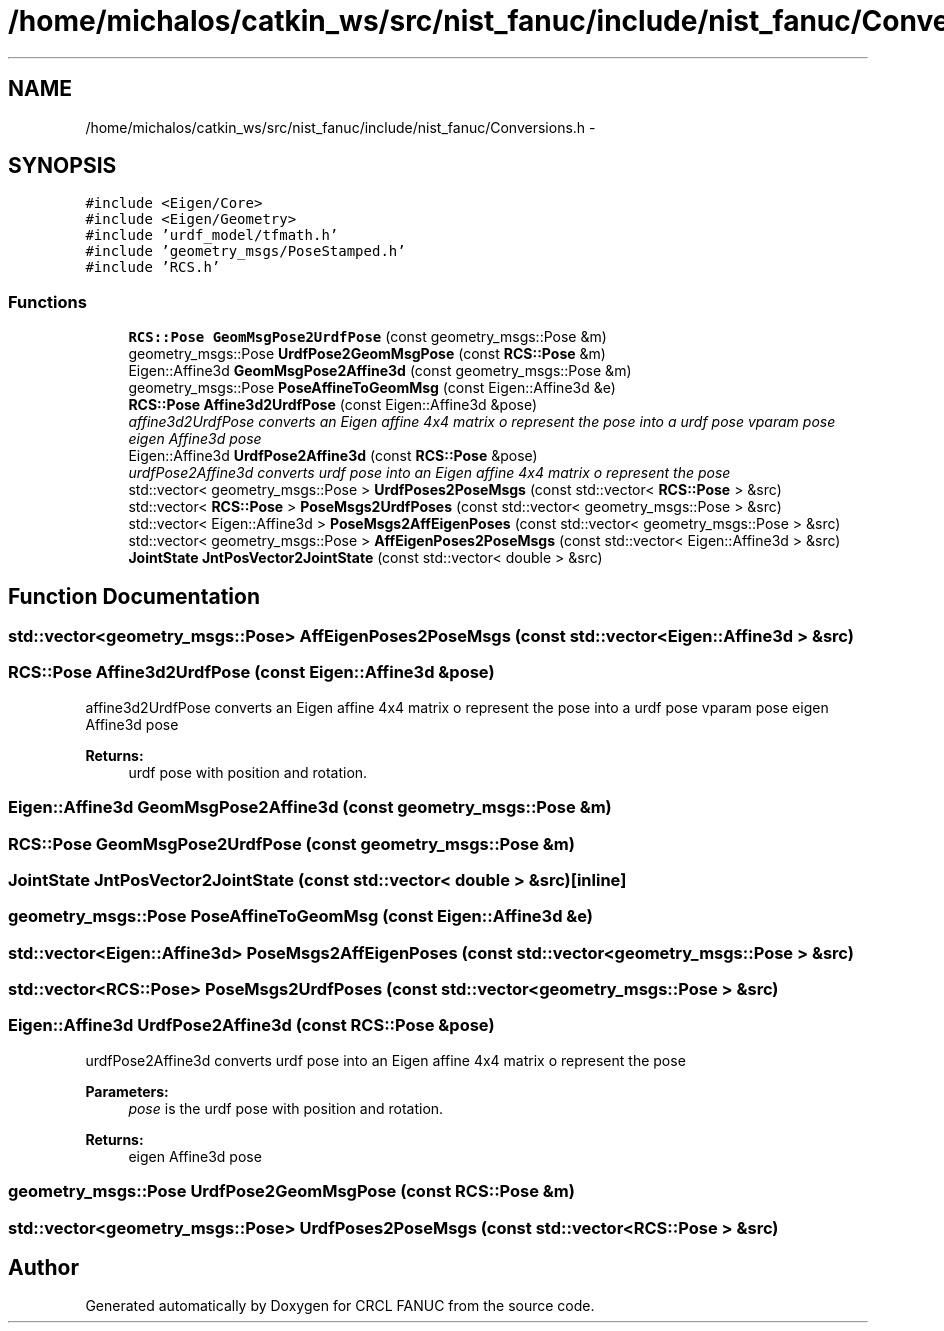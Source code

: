 .TH "/home/michalos/catkin_ws/src/nist_fanuc/include/nist_fanuc/Conversions.h" 3 "Fri Mar 18 2016" "CRCL FANUC" \" -*- nroff -*-
.ad l
.nh
.SH NAME
/home/michalos/catkin_ws/src/nist_fanuc/include/nist_fanuc/Conversions.h \- 
.SH SYNOPSIS
.br
.PP
\fC#include <Eigen/Core>\fP
.br
\fC#include <Eigen/Geometry>\fP
.br
\fC#include 'urdf_model/tfmath\&.h'\fP
.br
\fC#include 'geometry_msgs/PoseStamped\&.h'\fP
.br
\fC#include 'RCS\&.h'\fP
.br

.SS "Functions"

.in +1c
.ti -1c
.RI "\fBRCS::Pose\fP \fBGeomMsgPose2UrdfPose\fP (const geometry_msgs::Pose &m)"
.br
.ti -1c
.RI "geometry_msgs::Pose \fBUrdfPose2GeomMsgPose\fP (const \fBRCS::Pose\fP &m)"
.br
.ti -1c
.RI "Eigen::Affine3d \fBGeomMsgPose2Affine3d\fP (const geometry_msgs::Pose &m)"
.br
.ti -1c
.RI "geometry_msgs::Pose \fBPoseAffineToGeomMsg\fP (const Eigen::Affine3d &e)"
.br
.ti -1c
.RI "\fBRCS::Pose\fP \fBAffine3d2UrdfPose\fP (const Eigen::Affine3d &pose)"
.br
.RI "\fIaffine3d2UrdfPose converts an Eigen affine 4x4 matrix o represent the pose into a urdf pose vparam pose eigen Affine3d pose \fP"
.ti -1c
.RI "Eigen::Affine3d \fBUrdfPose2Affine3d\fP (const \fBRCS::Pose\fP &pose)"
.br
.RI "\fIurdfPose2Affine3d converts urdf pose into an Eigen affine 4x4 matrix o represent the pose \fP"
.ti -1c
.RI "std::vector< geometry_msgs::Pose > \fBUrdfPoses2PoseMsgs\fP (const std::vector< \fBRCS::Pose\fP > &src)"
.br
.ti -1c
.RI "std::vector< \fBRCS::Pose\fP > \fBPoseMsgs2UrdfPoses\fP (const std::vector< geometry_msgs::Pose > &src)"
.br
.ti -1c
.RI "std::vector< Eigen::Affine3d > \fBPoseMsgs2AffEigenPoses\fP (const std::vector< geometry_msgs::Pose > &src)"
.br
.ti -1c
.RI "std::vector< geometry_msgs::Pose > \fBAffEigenPoses2PoseMsgs\fP (const std::vector< Eigen::Affine3d > &src)"
.br
.ti -1c
.RI "\fBJointState\fP \fBJntPosVector2JointState\fP (const std::vector< double > &src)"
.br
.in -1c
.SH "Function Documentation"
.PP 
.SS "std::vector<geometry_msgs::Pose> AffEigenPoses2PoseMsgs (const std::vector< Eigen::Affine3d > &src)"

.SS "\fBRCS::Pose\fP Affine3d2UrdfPose (const Eigen::Affine3d &pose)"

.PP
affine3d2UrdfPose converts an Eigen affine 4x4 matrix o represent the pose into a urdf pose vparam pose eigen Affine3d pose 
.PP
\fBReturns:\fP
.RS 4
urdf pose with position and rotation\&. 
.RE
.PP

.SS "Eigen::Affine3d GeomMsgPose2Affine3d (const geometry_msgs::Pose &m)"

.SS "\fBRCS::Pose\fP GeomMsgPose2UrdfPose (const geometry_msgs::Pose &m)"

.SS "\fBJointState\fP JntPosVector2JointState (const std::vector< double > &src)\fC [inline]\fP"

.SS "geometry_msgs::Pose PoseAffineToGeomMsg (const Eigen::Affine3d &e)"

.SS "std::vector<Eigen::Affine3d> PoseMsgs2AffEigenPoses (const std::vector< geometry_msgs::Pose > &src)"

.SS "std::vector<\fBRCS::Pose\fP> PoseMsgs2UrdfPoses (const std::vector< geometry_msgs::Pose > &src)"

.SS "Eigen::Affine3d UrdfPose2Affine3d (const \fBRCS::Pose\fP &pose)"

.PP
urdfPose2Affine3d converts urdf pose into an Eigen affine 4x4 matrix o represent the pose 
.PP
\fBParameters:\fP
.RS 4
\fIpose\fP is the urdf pose with position and rotation\&. 
.RE
.PP
\fBReturns:\fP
.RS 4
eigen Affine3d pose 
.RE
.PP

.SS "geometry_msgs::Pose UrdfPose2GeomMsgPose (const \fBRCS::Pose\fP &m)"

.SS "std::vector<geometry_msgs::Pose> UrdfPoses2PoseMsgs (const std::vector< \fBRCS::Pose\fP > &src)"

.SH "Author"
.PP 
Generated automatically by Doxygen for CRCL FANUC from the source code\&.
